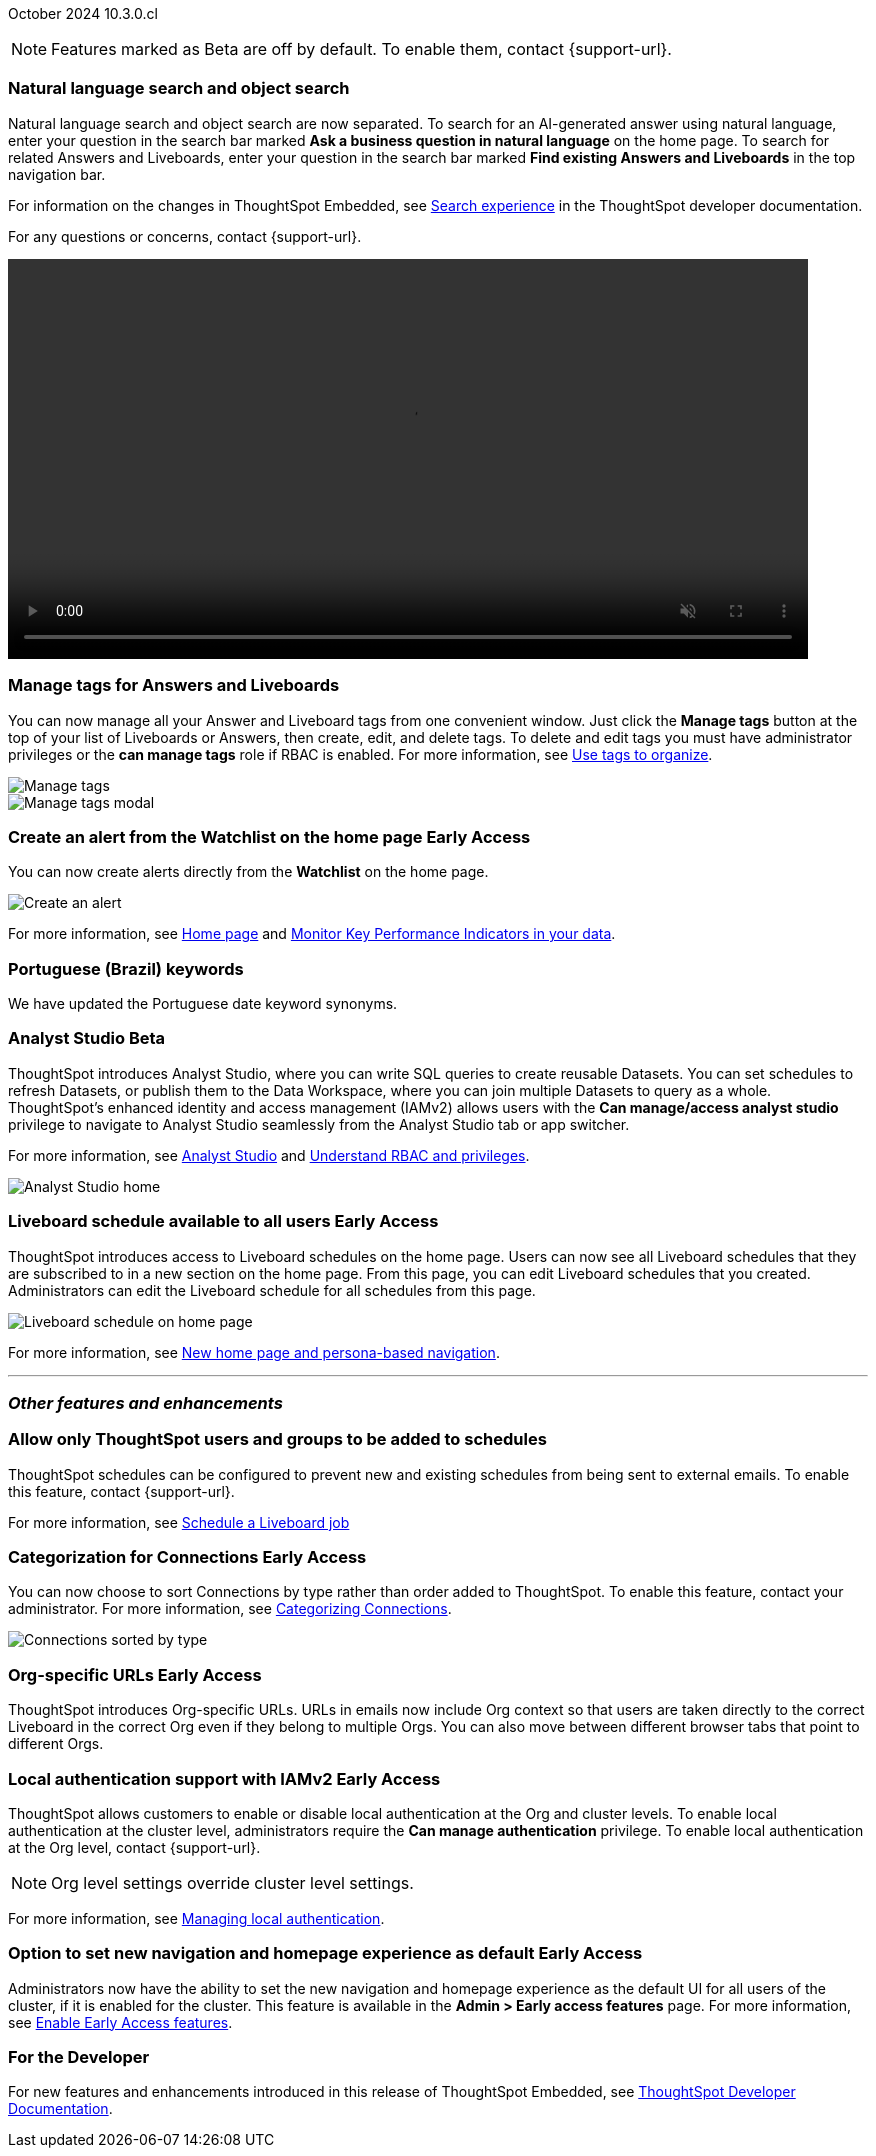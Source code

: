 ifndef::pendo-links[]
October 2024 [label label-dep]#10.3.0.cl#
endif::[]
ifdef::pendo-links[]
[month-year-whats-new]#October 2024#
[label label-dep-whats-new]#10.3.0.cl#
endif::[]

ifndef::free-trial-feature[]
NOTE: Features marked as [.badge.badge-update-note]#Beta# are off by default. To enable them, contact {support-url}.
endif::free-trial-feature[]

[#primary-10-3-0-cl]

// Business User


[#10-3-0-cl-search-split]
[discrete]
=== Natural language search and object search

// Naomi. jira: SCAL-210305. docs jira: SCAL-221925
// PM: Mohil, Neerav. gif, not image. show natural language search and how to find an object (typeahead). show that the object search bar is present on every page.

Natural language search and object search are now separated. To search for an AI-generated answer using natural language, enter your question in the search bar marked *Ask a business question in natural language*  on the home page. To search for related Answers and Liveboards, enter your question in the search bar marked *Find existing Answers and Liveboards* in the top navigation bar.

For information on the changes in ThoughtSpot Embedded, see https://developers.thoughtspot.com/docs/full-app-customize#_search_experience[Search experience^] in the ThoughtSpot developer documentation.

For any questions or concerns, contact {support-url}.

ifndef::pendo-links[]
+++
<video autoplay loop muted controls width="800" controlsList="nodownload">
<source src="https://docs.thoughtspot.com/cloud/10.1.0.cl/_images/split-search.mp4" type="video/mp4">
</video>
+++
endif::pendo-links[]
ifdef::pendo-links[]
+++
<video autoplay loop muted controls width="676" controlsList="nodownload">
<source src="https://docs.thoughtspot.com/cloud/10.1.0.cl/_images/split-search.mp4" type="video/mp4">
</video>
+++
endif::pendo-links[]

[#10-3-0-cl-tag]
[discrete]
=== Manage tags for Answers and Liveboards

// Mark. jira: SCAL-216879. docs jira: SCAL-223905
// PM: Mohil. add image with manage tags button?

You can now manage all your Answer and Liveboard tags from one convenient window. Just click the *Manage tags* button at the top of your list of Liveboards or Answers, then create, edit, and delete tags. To delete and edit tags you must have administrator privileges or the *can manage tags* role if RBAC is enabled. For more information, see
ifndef::pendo-links[]
xref:tags.adoc[Use tags to organize].
endif::[]
ifdef::pendo-links[]
xref:tags.adoc[Use tags to organize,window=_blank].
endif::[]

[.bordered]
image::liveboards_manage_tags.png[Manage tags]
[.bordered]
image::tags-manage.png[Manage tags modal]

////
ifndef::free-trial-feature[]
ifndef::pendo-links[]
[#10-3-0-cl-header]
[discrete]
=== Compact Liveboard header [.badge.badge-early-access]#Early Access#
endif::[]
ifdef::pendo-links[]
[#10-3-0-cl-header]
[discrete]
=== Compact Liveboard header [.badge.badge-early-access-whats-new]#Early Access#
endif::[]
// Naomi – jira: SCAL-212737. docs jira: SCAL-226578
// PM: Dilip

We have streamlined the design of Liveboard headers to ensure maximum visibility of Liveboard visualizations no matter the size of the screen. To enable this feature, contact your administrator.

[.bordered]
image:compact-header.png[Streamlined Liveboard header]

endif::free-trial-feature[]
////


[#10-3-0-cl-alert]
[discrete]
=== Create an alert from the Watchlist on the home page [.badge.badge-early-access-whats-new]#Early Access#

// Mary. jira: SCAL-199338. docs jira: SCAL-224679
// PM: Rahul PJP

You can now create alerts directly from the *Watchlist* on the home page.

[.bordered]
image::create-alert.png[Create an alert]

For more information, see xref:thoughtspot-one-homepage.adoc[Home page] and xref:monitor.adoc[Monitor Key Performance Indicators in your data].

[#10-3-0-cl-keywords]
[discrete]
=== Portuguese (Brazil) keywords

// Naomi. docs jira: SCAL-220633.
// PM: Aashna

We have updated the Portuguese date keyword synonyms.

// Analyst

////
ifndef::free-trial-feature[]
ifndef::pendo-links[]
[#10-3-0-cl-csv-upload]
[discrete]
=== CSV upload to Answers [.badge.badge-beta]#Beta#
endif::[]
ifdef::pendo-links[]
[#10-3-0-cl-csv-upload]
[discrete]
=== CSV upload to Answers [.badge.badge-beta-whats-new]#Beta#
endif::[]

// Naomi. jira: SCAL-181354, SCAL-181358. docs jira: SCAL-220822
// PM: Aaghran. should i mention that this feature is specifically to replace/ make less tempting the download to Excel feature? create a gif.

You can now upload data related to your Search and append it directly to an Answer. This allows you to add data columns to an Answer without navigating away from your current analysis. To enable this feature, currently enabled only on Snowflake, contact {support-url}.

ifndef::pendo-links[]
+++
<video autoplay loop muted controls width="800" controlsList="nodownload">
<source src="https://docs.thoughtspot.com/cloud/10.1.0.cl/_images/data-augment.mp4" type="video/mp4">
</video>
+++
endif::pendo-links[]
ifdef::pendo-links[]
+++
<video autoplay loop muted controls width="676" controlsList="nodownload">
<source src="https://docs.thoughtspot.com/cloud/10.1.0.cl/_images/data-augment.mp4" type="video/mp4">
</video>
+++
endif::pendo-links[]
endif::free-trial-feature[]
////

ifndef::free-trial-feature[]
ifndef::pendo-links[]
[#10-3-0-cl-mode]
[discrete]
=== Analyst Studio [.badge.badge-beta]#Beta#
endif::[]
ifdef::pendo-links[]
[#10-3-0-cl-mode]
[discrete]
=== Analyst Studio [.badge.badge-beta-whats-new]#Beta#
endif::[]

// Naomi. jira: SCAL-211323. docs jira: SCAL-225087
// PM: Shruthi. add image. main focuses: create extracts, advanced analytics,

ThoughtSpot introduces Analyst Studio, where you can write SQL queries to create reusable Datasets. You can set schedules to refresh Datasets, or publish them to the Data Workspace, where you can join multiple Datasets to query as a whole.
ThoughtSpot's enhanced identity and access management (IAMv2) allows users with the *Can manage/access analyst studio* privilege to navigate to Analyst Studio seamlessly from the Analyst Studio tab or app switcher.

For more information, see
ifndef::pendo-links[]
xref:analyst-studio-getting-started.adoc[Analyst Studio] and xref:rbac.adoc[Understand RBAC and privileges].
endif::[]
ifdef::pendo-links[]
xref:analyst-studio-getting-started.adoc[Analyst Studio,window=_blank].
endif::[]

[.bordered]
image:as-home.png[Analyst Studio home]

endif::free-trial-feature[]



////
[#10-3-0-cl-cohorts]
[discrete]
=== Bug fixes for cohorts

// Mary. jira: SCAL-217310. docs jira: SCAL-?
// PM: Damian - internal bug fix no doc needed.
////

////
ifndef::free-trial-feature[]
ifndef::pendo-links[]
[#10-3-0-cl-lb]
[discrete]
=== Liveboard schedule modal [.badge.badge-early-access]#Early Access#
endif::[]
ifdef::pendo-links[]
[#10-3-0-cl-lb]
[discrete]
=== Liveboard schedule modal [.badge.badge-beta-whats-new]#Beta#
endif::[]

// Mary. jira: SCAL-208470. docs jira: SCAL-?
// PM: Dilip Not sure if it should be included in the WN. - No doc req

endif::free-trial-feature[]
////

ifndef::free-trial-feature[]
ifndef::pendo-links[]
[#10-3-0-cl-react]
[discrete]
=== Liveboard schedule available to all users [.badge.badge-early-access]#Early Access#
endif::[]
ifdef::pendo-links[]
[#10-3-0-cl-react]
[discrete]
=== Liveboard schedule available to all users [.badge.badge-early-access-whats-new]#Early Access#
endif::[]

// Mary. jira: SCAL-160492. docs jira: SCAL-223961
// PM: Arpit.

ThoughtSpot introduces access to Liveboard schedules on the home page. Users can now see all Liveboard schedules that they are subscribed to in a new section on the home page. From this page, you can edit Liveboard schedules that you created. Administrators can edit the Liveboard schedule for all schedules from this page.

[.bordered]
image::home-lb-schedule.png[Liveboard schedule on home page]
endif::free-trial-feature[]

For more information, see xref:thoughtspot-homepage.adoc[New home page and persona-based navigation].

////
ifndef::free-trial-feature[]
ifndef::pendo-links[]
[#10-3-0-cl-bucket]
[discrete]
=== Date bucket interval for date columns [.badge.badge-beta]#Beta#
endif::[]
ifdef::pendo-links[]
[#10-3-0-cl-bucket]
[discrete]
=== ThoughtSpot introduces additional controls for date bucket intervals in date columns [.badge.badge-beta-whats-new]#Beta#
endif::[]

// Mary. jira: SCAL-210168. docs jira: SCAL-220583
// PM: Damian - waiting for more information from PM. where are you disabling date and timestamp columns? what are the filtering references being used for?


You can now disable date intervals that are shorter than daily for date columns. That is, you can remove reference to seconds, minutes, hours. To enable this feature, contact {support-url}.

endif::free-trial-feature[]


ifndef::free-trial-feature[]
ifndef::pendo-links[]
[#10-3-0-cl-column]
[discrete]
=== Date column filter window constraint [.badge.badge-beta]#Beta#
endif::[]
ifdef::pendo-links[]
[#10-3-0-cl-column]
[discrete]
=== Date column filter window constraint [.badge.badge-beta-whats-new]#Beta#
endif::[]

// Mary. jira: SCAL-210167. docs jira: SCAL-220585
// PM: Damian - waiting for more information from PM. where can you define them? Image? should it be below the fold bc it's an admin feature?

You can now define mandatory date column filters that must be used when running a query. An administrator can define this to prevent users from executing queries without a date range, which could have both performance and cost implications on the underlying data platform.


endif::free-trial-feature[]
////


'''
[#secondary-10-3-0-cl]
[discrete]
=== _Other features and enhancements_

// Data Engineer

////
[#10-3-0-cl-okta]
[discrete]
=== Analyst Studio privilege control and user sync

// Mary. jira: SCAL-211845. docs jira: SCAL-224995
// PM: Aashica - waiting for doc jira from PM. check if GA or beta. move below the fold.

ThoughtSpot introduces a seamless and secure sign-in and navigation experience for integrated Analyst Studio users by extending ThoughtSpot SSO and local authentication.
Users with the *Can use Analyst Studio* privilege will see *Analyst Studio* in the app switcher. They can use the app switcher to navigate to Analyst Studio without re-authenticating.
////



// [#10-3-0-cl-rls]
// [discrete]
// === Monitor the application of row-level security

// Mary. jira: SCAL-210151.
// PM: Damian. take a screenshot of how it looks in the sql query. does it look the same in the sql query as in the query log? - still waiting for clarification from Damian. May add query log comment to article/ release notes but maybe not in the what's new.

//You can now track whether or not row-level security is applied to queries. Risk and compliance analysts can track the volume of queries with row-level security applied versus those without. A row-level security tag is included in the sql query. This provides the ability to determine the number of queries that have included row-level security via the underlying database.

//Each query log contains a comment as follows:
//----
//isRLSApplied: true/false.
//----



[#10-3-0-cl-schedule]
[discrete]
=== Allow only ThoughtSpot users and groups to be added to schedules

// Mary. jira: SCAL-212742. docs jira: SCAL-223959
// PM: Pitchika Dilip. waiting for confirmation of beta or EA. is it the schedule that is being emailed? Or content that is sent on a schedule? Might want to rephrase this as "prevent new and existing schedules from delivering content to external email addresses".

ThoughtSpot schedules can be configured to prevent new and existing schedules from being sent to external emails. To enable this feature, contact {support-url}.

For more information, see xref:liveboard-schedule.adoc[Schedule a Liveboard job]





ifndef::free-trial-feature[]
ifndef::pendo-links[]
[#10-3-0-cl-connection]
[discrete]
=== Categorization for Connections [.badge.badge-early-access]#Early Access#
endif::[]
ifdef::pendo-links[]
[#10-3-0-cl-connection]
[discrete]
=== Categorization for Connections [.badge.badge-early-access-whats-new]#Early Access#
endif::[]

// Naomi. jira: SCAL-207602. docs jira: SCAL-219033
// PM: Aaghran. add image. ask Shruthi when Mode will be removed from Connections.

You can now choose to sort Connections by type rather than order added to ThoughtSpot. To enable this feature, contact your administrator. For more information, see
ifndef::pendo-links[]
xref:connectors-categorization.adoc[Categorizing Connections].
endif::[]
ifdef::pendo-links[]
xref:connectors-categorization.adoc[Categorizing Connections,window=_blank].
endif::[]

image:connection-sort.png[Connections sorted by type]

endif::free-trial-feature[]

////
[#10-3-0-cl-coach]
[discrete]
=== Content-aware filter values for Sage Coach
// Naomi. jira: SCAL-212191. docs jira: SCAL-?
// PM: Alok, Anant. release notes only.
////

// IT/ Ops Engineer


ifndef::free-trial-feature[]
ifndef::pendo-links[]
[#10-3-0-cl-orgs]
[discrete]
=== Org-specific URLs [.badge.badge-early-access]#Early Access#
endif::[]
ifdef::pendo-links[]
[#10-3-0-cl-orgs]
[discrete]
=== Org-specific URLs [.badge.badge-early-access-whats-new]#Early Access#
endif::[]

// Mary. JIRA: SCAL-202402. docs JIRA: SCAL-212285
// PM: Aashica

ThoughtSpot introduces Org-specific URLs. URLs in emails now include Org context so that users are taken directly to the correct Liveboard in the correct Org even if they belong to multiple Orgs.
You can also move between different browser tabs that point to different Orgs.

////
For more information, see
ifndef::pendo-links[]
xref:orgs-overview.adoc[Multi-tenancy with Orgs].
endif::[]
ifdef::pendo-links[]
xref:orgs-overview.adoc[Multi-tenancy with Orgs,window=_blank].
endif::[]
////
endif::free-trial-feature[]

ifndef::free-trial-feature[]
ifndef::pendo-links[]
[#10-1-0-cl-auth]
[discrete]
=== Local authentication support with IAMv2 [.badge.badge-early-access]#Early Access#
endif::[]
ifdef::pendo-links[]
[#10-1-0-cl-auth]
[discrete]
=== Local authentication support with IAMv2 [.badge.badge-early-access-whats-new]#Early Access#
endif::[]


// Mary. JIRA: SCAL-197810. docs JIRA: SCAL-216615
// PM: Aashica - Awaiting Doc JIRA and access to PRD and release status

ThoughtSpot allows customers to enable or disable local authentication at the Org and cluster levels. To enable local authentication at the cluster level, administrators require the *Can manage authentication* privilege. To enable local authentication at the Org level, contact {support-url}.

NOTE: Org level settings override cluster level settings.

For more information, see
ifndef::pendo-links[]
xref:authentication-local.adoc[Managing local authentication].
endif::[]
ifdef::pendo-links[]
xref:authentication-local.adoc[Managing local authentication,window=_blank].
endif::[]


endif::free-trial-feature[]


ifndef::free-trial-feature[]
ifndef::pendo-links[]
[#10-3-0-cl-default-ui]
[discrete]
=== Option to set new navigation and homepage experience as default [.badge.badge-early-access]#Early Access#
endif::[]
ifdef::pendo-links[]
[#10-3-0-cl-default-ui]
[discrete]
=== Option to set new navigation and homepage experience as default [.badge.badge-early-access-whats-new]#Early Access#
endif::[]

// Mark. jira: SCAL-223658. docs jira: SCAL-226711
// PM: Mohil

Administrators now have the ability to set the new navigation and homepage experience as the default UI for all users of the cluster, if it is enabled for the cluster. This feature is available in the *Admin > Early access features* page. For more information, see
ifndef::pendo-links[]
xref:early-access-enable.adoc[Enable Early Access features].
endif::[]
ifdef::pendo-links[]
xref:early-access-enable.adoc[Enable Early Access features,window=_blank].
endif::[]

endif::free-trial-feature[]


ifndef::free-trial-feature[]
[discrete]
=== For the Developer

For new features and enhancements introduced in this release of ThoughtSpot Embedded, see https://developers.thoughtspot.com/docs/?pageid=whats-new[ThoughtSpot Developer Documentation^].
endif::free-trial-feature[]